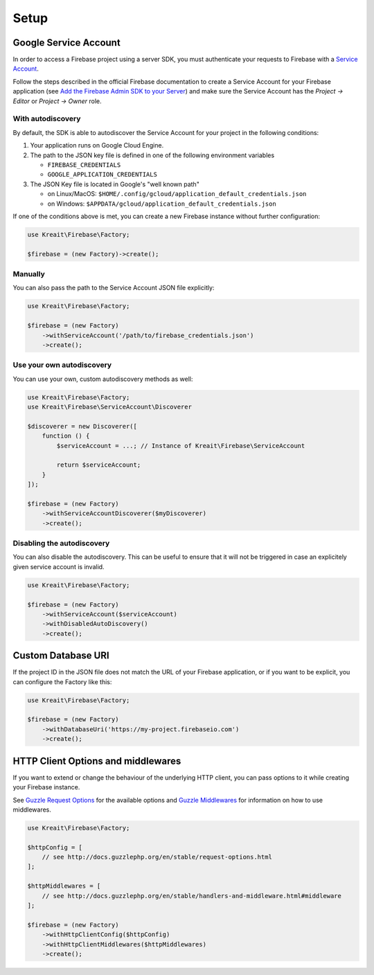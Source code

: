 .. _setup:

#####
Setup
#####

**********************
Google Service Account
**********************

In order to access a Firebase project using a server SDK, you must authenticate your requests to Firebase with
a `Service Account <https://developers.google.com/identity/protocols/OAuth2ServiceAccount>`_.

Follow the steps described in the official Firebase documentation to create a Service Account for your Firebase
application (see
`Add the Firebase Admin SDK to your Server <https://firebase.google.com/docs/admin/setup#add_firebase_to_your_app>`_)
and make sure the Service Account has the `Project -> Editor` or `Project -> Owner` role.

With autodiscovery
==================

By default, the SDK is able to autodiscover the Service Account for your project in the following conditions:

#. Your application runs on Google Cloud Engine.

#. The path to the JSON key file is defined in one of the following environment variables

   * ``FIREBASE_CREDENTIALS``
   * ``GOOGLE_APPLICATION_CREDENTIALS``

#. The JSON Key file is located in Google's "well known path"

   * on Linux/MacOS: ``$HOME/.config/gcloud/application_default_credentials.json``
   * on Windows: ``$APPDATA/gcloud/application_default_credentials.json``

If one of the conditions above is met, you can create a new Firebase instance without further configuration:

.. code-block:: php

    use Kreait\Firebase\Factory;

    $firebase = (new Factory)->create();


Manually
========

You can also pass the path to the Service Account JSON file explicitly:

.. code-block:: php

    use Kreait\Firebase\Factory;

    $firebase = (new Factory)
        ->withServiceAccount('/path/to/firebase_credentials.json')
        ->create();


Use your own autodiscovery
==========================

You can use your own, custom autodiscovery methods as well:

.. code-block:: php

    use Kreait\Firebase\Factory;
    use Kreait\Firebase\ServiceAccount\Discoverer

    $discoverer = new Discoverer([
        function () {
            $serviceAccount = ...; // Instance of Kreait\Firebase\ServiceAccount

            return $serviceAccount;
        }
    ]);

    $firebase = (new Factory)
        ->withServiceAccountDiscoverer($myDiscoverer)
        ->create();

Disabling the autodiscovery
===========================

You can also disable the autodiscovery. This can be useful to ensure that it will not be
triggered in case an explicitely given service account is invalid.

.. code-block:: php

    use Kreait\Firebase\Factory;

    $firebase = (new Factory)
        ->withServiceAccount($serviceAccount)
        ->withDisabledAutoDiscovery()
        ->create();

*******************
Custom Database URI
*******************

If the project ID in the JSON file does not match the URL of your Firebase application, or if you want to
be explicit, you can configure the Factory like this:

.. code-block:: php

    use Kreait\Firebase\Factory;

    $firebase = (new Factory)
        ->withDatabaseUri('https://my-project.firebaseio.com')
        ->create();

***********************************
HTTP Client Options and middlewares
***********************************

If you want to extend or change the behaviour of the underlying HTTP client, you can pass options to it
while creating your Firebase instance.

See `Guzzle Request Options <http://docs.guzzlephp.org/en/stable/request-options.html>`_ for the available options
and `Guzzle Middlewares <http://docs.guzzlephp.org/en/stable/handlers-and-middleware.html#middleware>`_ for
information on how to use middlewares.

.. code-block:: php

    use Kreait\Firebase\Factory;

    $httpConfig = [
        // see http://docs.guzzlephp.org/en/stable/request-options.html
    ];

    $httpMiddlewares = [
        // see http://docs.guzzlephp.org/en/stable/handlers-and-middleware.html#middleware
    ];

    $firebase = (new Factory)
        ->withHttpClientConfig($httpConfig)
        ->withHttpClientMiddlewares($httpMiddlewares)
        ->create();
